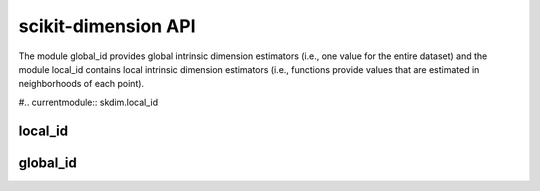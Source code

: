 ####################
scikit-dimension API
####################

The module global_id provides global intrinsic dimension estimators (i.e., one value for the entire dataset) and the module local_id contains local intrinsic dimension estimators (i.e., functions provide values that are estimated in neighborhoods of each point).

#.. currentmodule:: skdim.local_id


local_id
=========

.. autosummary::
   :toctree: generated/
   :template: class.rst

   skdim.local_id.ESS


.. autosummary::
   :toctree: generated/
   :template: class.rst

   skdim.local_id.FisherS

.. autosummary::
   :toctree: generated/
   :template: class.rst

   skdim.local_id.lPCA

.. autosummary::
   :toctree: generated/
   :template: class.rst

   skdim.local_id.MiND_ML

.. autosummary::
   :toctree: generated/
   :template: class.rst

   skdim.local_id.MOM

.. autosummary::
   :toctree: generated/
   :template: class.rst

   skdim.local_id.TLE

global_id
=========

.. autosummary::
   :toctree: generated/
   :template: class.rst

    skdim.global_id.CorrInt

.. autosummary::
   :toctree: generated/
   :template: class.rst

    skdim.global_id.DANCo

.. autosummary::
   :toctree: generated/
   :template: class.rst

    skdim.global_id.KNN

.. autosummary::
   :toctree: generated/
   :template: class.rst

    skdim.global_id.Mada

.. autosummary::
   :toctree: generated/
   :template: class.rst

    skdim.global_id.MLE

.. autosummary::
   :toctree: generated/
   :template: class.rst

    skdim.global_id.TwoNN
